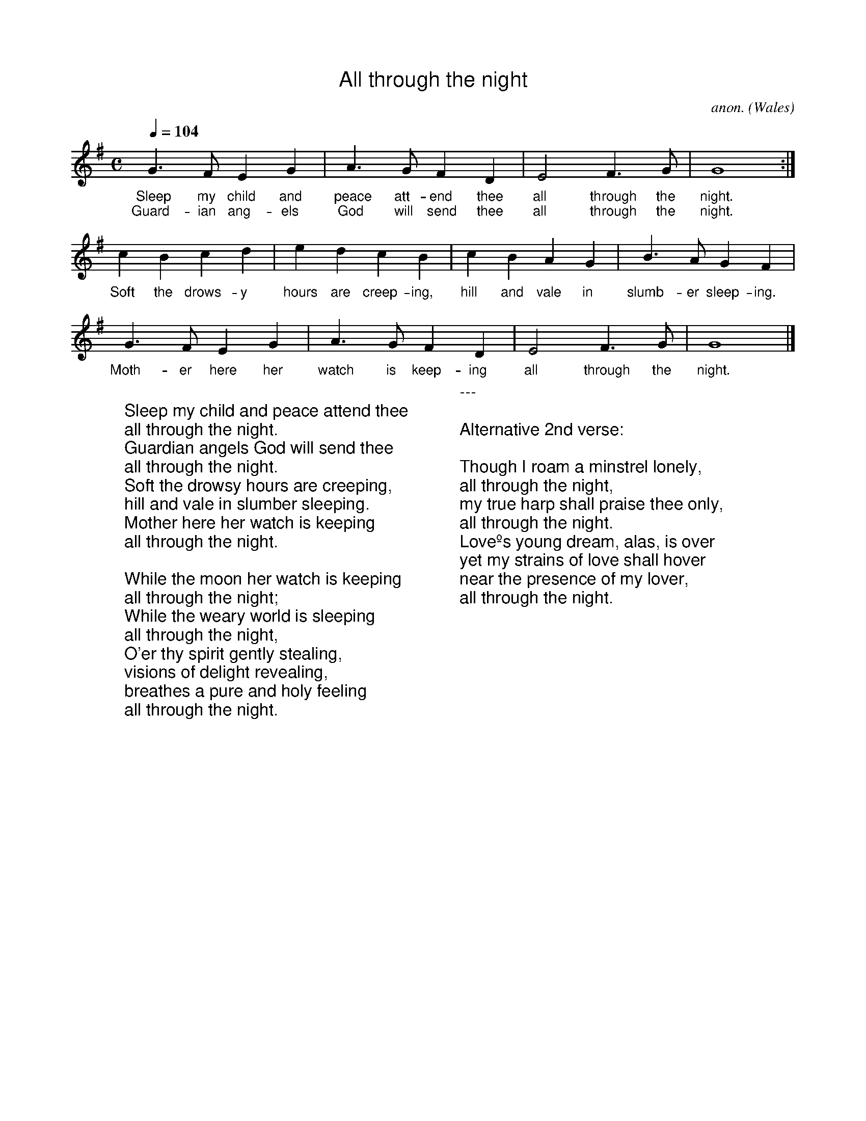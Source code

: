 %%titlefont Arial
%%wordsfont Arial
%%vocalfont Arial
X:1
T:All through the night
C:anon.
O:Wales
R:Lullaby
Z:Transcribed by Frank Nordberg - http://www.musicaviva.com
F:http://abc.musicaviva.com/tunes/wales/all-through-the-night.abc
M:C
L:1/4
Q:1/4=104
K:G
G>FEG|A>GFD|E2F>G|G4:|
w:Sleep my child and peace att-end thee all through the night.
w:Guard-ian ang-els God will send thee all through the night.
cBcd|edcB|cBAG|B>AGF|
w:Soft the drows-y hours are creep-ing, hill and vale in slumb-er sleep-ing.
G>FEG|A>GFD|E2F>G|G4|]
w:Moth-er here her watch is keep-ing all through the night.
W:
W:Sleep my child and peace attend thee
W:all through the night.
W:Guardian angels God will send thee
W:all through the night.
W:Soft the drowsy hours are creeping,
W:hill and vale in slumber sleeping.
W:Mother here her watch is keeping
W:all through the night.
W:
W:While the moon her watch is keeping
W:all through the night;
W:While the weary world is sleeping
W:all through the night,
W:O'er thy spirit gently stealing,
W:visions of delight revealing,
W:breathes a pure and holy feeling
W:all through the night.
W:
W:---
W:
W:Alternative 2nd verse:
W:
W:Though I roam a minstrel lonely,
W:all through the night,
W:my true harp shall praise thee only,
W:all through the night.
W:Loveºs young dream, alas, is over
W:yet my strains of love shall hover
W:near the presence of my lover,
W:all through the night.
